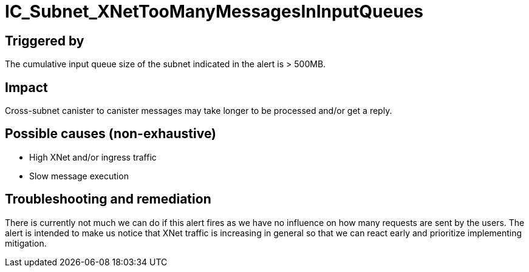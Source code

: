 = IC_Subnet_XNetTooManyMessagesInInputQueues
:icons: font
ifdef::env-github,env-browser[:outfilesuffix:.adoc]

== Triggered by

The cumulative input queue size of the subnet indicated in the alert is > 500MB.

== Impact

Cross-subnet canister to canister messages may take longer to be processed and/or
get a reply.

== Possible causes (non-exhaustive)

- High XNet and/or ingress traffic

- Slow message execution

== Troubleshooting and remediation

There is currently not much we can do if this alert fires as we have no
influence on how many requests are sent by the users. The alert is intended
to make us notice that XNet traffic is increasing in general so that we can
react early and prioritize implementing mitigation.
